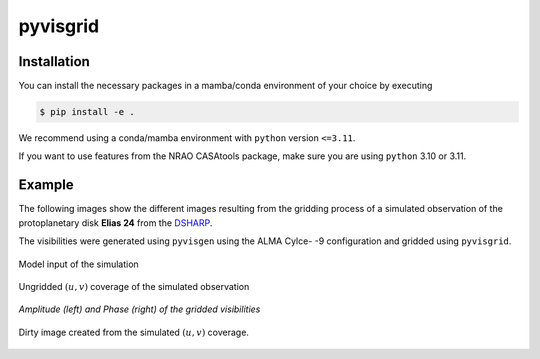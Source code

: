 ===============================================
pyvisgrid |ci| |pre-commit| |codecov| |license|
===============================================

.. |ci| image:: https://github.com/radionets-project/pyvisgrid/actions/workflows/ci.yml/badge.svg?branch=main
    :target: https://github.com/radionets-project/pyvisgrid/actions/workflows/ci.yml?branch=main
    :alt: Test Status

.. |codecov| image:: https://codecov.io/github/radionets-project/pyvisgrid/badge.svg
    :target: https://codecov.io/github/radionets-project/pyvisgrid
    :alt: Code coverage

.. |pre-commit| image:: https://results.pre-commit.ci/badge/github/radionets-project/pyvisgrid/main.svg
    :target: https://results.pre-commit.ci/latest/github/radionets-project/pyvisgrid/main
    :alt: pre-commit.ci status

.. |license| image:: https://img.shields.io/badge/License-MIT-blue.svg
    :target: https://opensource.org/license/mit
    :alt: License: MIT

Installation
============

You can install the necessary packages in a mamba/conda environment of your choice by executing

.. code::

  $ pip install -e .

We recommend using a conda/mamba environment with ``python`` version ``<=3.11``.

If you want to use features from the NRAO CASAtools package, make sure you are using ``python`` 3.10 or 3.11.

Example
========

The following images show the different images resulting from the gridding process
of a simulated observation of the protoplanetary disk **Elias 24** from the
`DSHARP <https://almascience.eso.org/almadata/lp/DSHARP/>`_.

The visibilities were generated using ``pyvisgen`` using the ALMA Cylce- -9 configuration and gridded using ``pyvisgrid``.

.. figure:: ./assets/elias24_example_model.png
	:height: 300px
	:align: center

	
	Model input of the simulation

.. figure:: ./assets/elias24_example_ungridded_uv.png
	:height: 300px
	:align: center
	
	Ungridded :math:`(u,v)` coverage of the simulated observation


.. |mask_abs| image:: ./assets/elias24_example_mask_abs.png
	:width: 49.5%

.. |mask_phase| image:: ./assets/elias24_example_mask_phase.png
	:width: 49.5%

.. class:: center

|mask_abs| |mask_phase|
*Amplitude (left) and Phase (right) of the gridded visibilities*

.. figure:: ./assets/elias24_example_dirty_image.png
	:height: 300px
	:align: center
	
	Dirty image created from the simulated :math:`(u,v)` coverage.